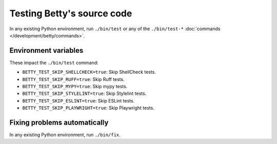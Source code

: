 Testing Betty's source code
===========================

In any existing Python environment, run ``./bin/test`` or any of the ``./bin/test-*`` :doc:`commands </development/betty/commands>`.

Environment variables
---------------------

These impact the ``./bin/test`` command:

* ``BETTY_TEST_SKIP_SHELLCHECK=true``: Skip ShellCheck tests.
* ``BETTY_TEST_SKIP_RUFF=true``: Skip Ruff tests.
* ``BETTY_TEST_SKIP_MYPY=true``: Skip mypy tests.
* ``BETTY_TEST_SKIP_STYLELINT=true``: Skip Stylelint tests.
* ``BETTY_TEST_SKIP_ESLINT=true``: Skip ESLint tests.
* ``BETTY_TEST_SKIP_PLAYWRIGHT=true``: Skip Playwright tests.

Fixing problems automatically
-----------------------------
In any existing Python environment, run ``./bin/fix``.
